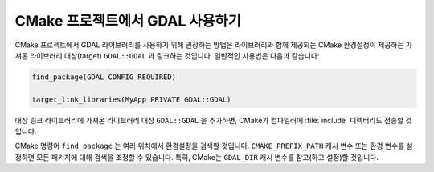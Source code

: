 .. _using_gdal_in_cmake:

********************************************************************************
CMake 프로젝트에서 GDAL 사용하기
********************************************************************************

.. versionadded:: 3.5

CMake 프로젝트에서 GDAL 라이브러리를 사용하기 위해 권장하는 방법은 라이브러리와 함께 제공되는 CMake 환경설정이 제공하는 가져온 라이브러리 대상(target) ``GDAL::GDAL`` 과 링크하는 것입니다. 일반적인 사용법은 다음과 같습니다:

.. code::

    find_package(GDAL CONFIG REQUIRED)

    target_link_libraries(MyApp PRIVATE GDAL::GDAL)

대상 링크 라이브러리에 가져온 라이브러리 대상 ``GDAL::GDAL`` 을 추가하면, CMake가 컴파일러에 :file:`include` 디렉터리도 전송할 것입니다.

CMake 명령어 ``find_package`` 는 여러 위치에서 환경설정을 검색할 것입니다. ``CMAKE_PREFIX_PATH`` 캐시 변수 또는 환경 변수를 설정하면 모든 패키지에 대해 검색을 조정할 수 있습니다. 특히, CMake는 ``GDAL_DIR`` 캐시 변수를 참고(하고 설정)할 것입니다.

